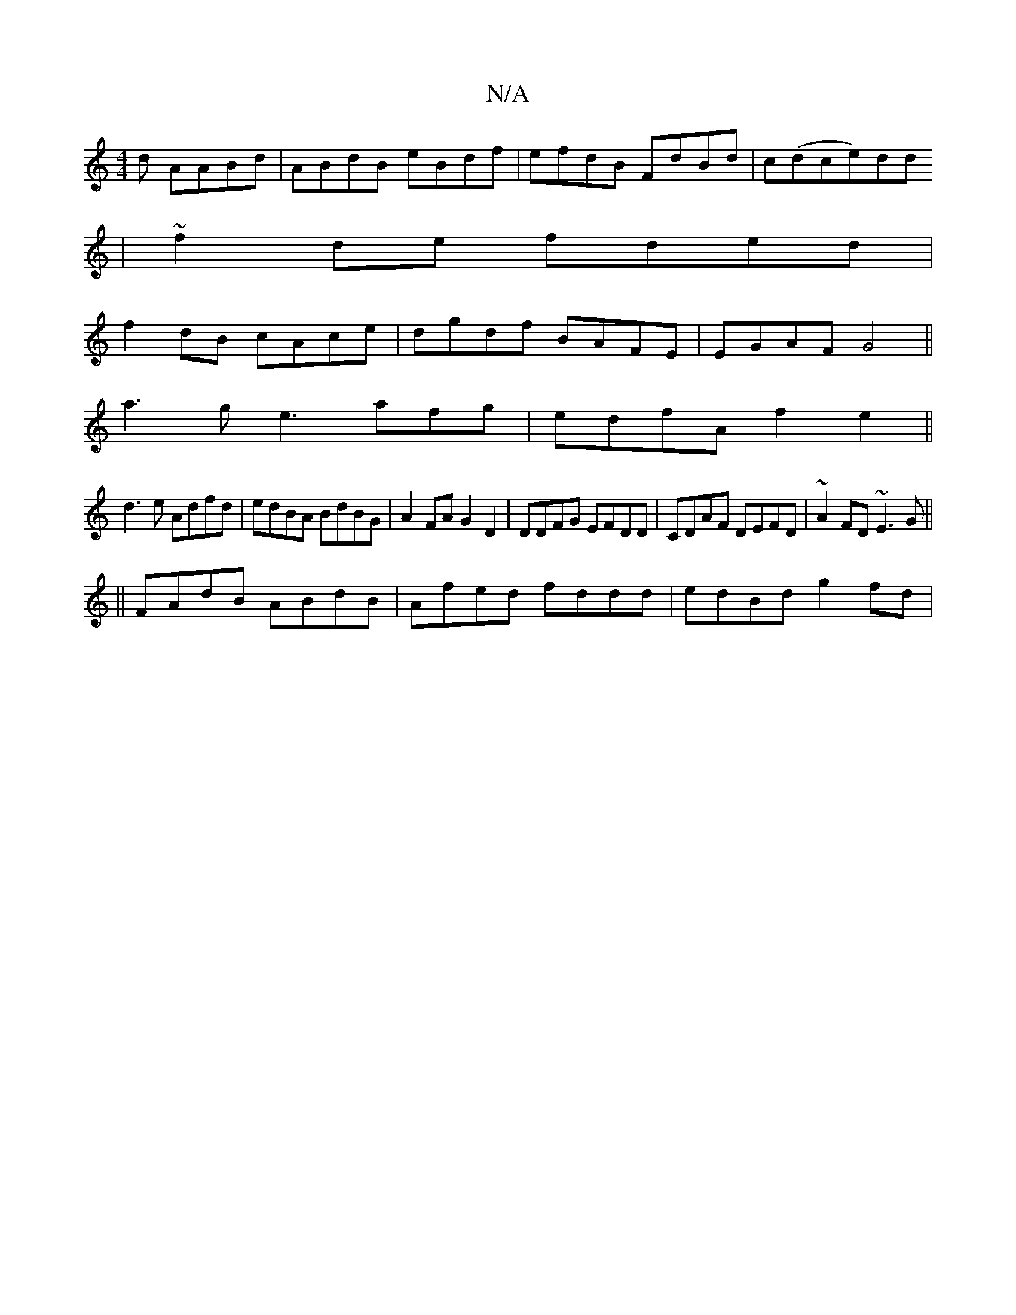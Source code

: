 X:1
T:N/A
M:4/4
R:N/A
K:Cmajor
d AABd|ABdB eBdf|efdB FdBd|c(dce)dd
| ~f2de fded|
f2dB cAce|dgdf BAFE|EGAF G4||
a3g e3afg|edfA f2 e2||
d3 e Adfd|edBA BdBG|A2 FA G2D2|DDFG EFDD|CDAF DEFD|~A2FD ~E3G||
||
FAdB ABdB|Afed fddd|edBd g2fd|